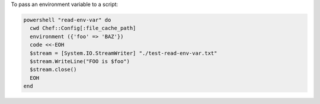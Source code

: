 .. This is an included how-to. 

To pass an environment variable to a script:

.. code-block:: ruby

   powershell "read-env-var" do
     cwd Chef::Config[:file_cache_path]
     environment ({'foo' => 'BAZ'})
     code <<-EOH
     $stream = [System.IO.StreamWriter] "./test-read-env-var.txt"
     $stream.WriteLine("FOO is $foo")
     $stream.close()
     EOH
   end
